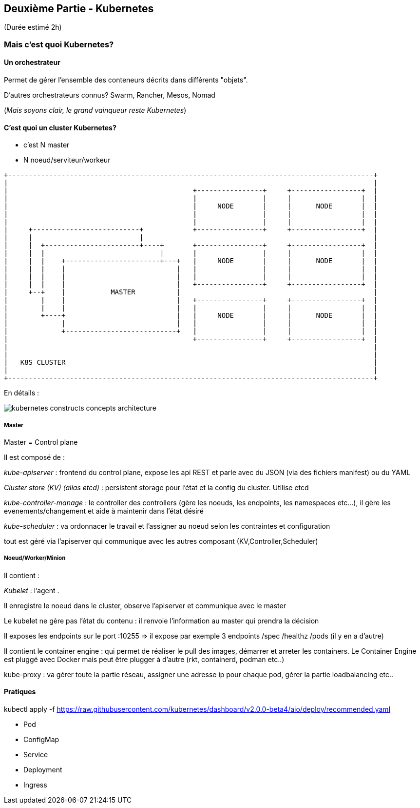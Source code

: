 == Deuxième Partie - Kubernetes

(Durée estimé 2h)

=== Mais c'est quoi Kubernetes?

==== Un orchestrateur

Permet de gérer l'ensemble des conteneurs décrits dans différents "objets".

D'autres orchestrateurs connus? Swarm, Rancher, Mesos, Nomad

(__Mais soyons clair, le grand vainqueur reste Kubernetes__)

==== C'est quoi un cluster Kubernetes?

* c'est N master
* N noeud/serviteur/workeur


[ditaa]
----
+-----------------------------------------------------------------------------------------+
|                                                                                         |
|                                             +----------------+     +-----------------+  |
|                                             |                |     |                 |  |
|                                             |     NODE       |     |      NODE       |  |
|                                             |                |     |                 |  |
|                                             |                |     |                 |  |
|     +--------------------------+            +----------------+     +-----------------+  |
|     |                          |                                                        |
|     |  +-----------------------+----+       +----------------+     +-----------------+  |
|     |  |                            |       |                |     |                 |  |
|     |  |    +-----------------------+---+   |     NODE       |     |      NODE       |  |
|     |  |    |                           |   |                |     |                 |  |
|     |  |    |                           |   |                |     |                 |  |
|     |  |    |                           |   +----------------+     +-----------------+  |
|     +--+    |           MASTER          |                                               |
|        |    |                           |   +----------------+     +-----------------+  |
|        |    |                           |   |                |     |                 |  |
|        +----+                           |   |     NODE       |     |      NODE       |  |
|             |                           |   |                |     |                 |  |
|             +---------------------------+   |                |     |                 |  |
|                                             +----------------+     +-----------------+  |
|                                                                                         |
|                                                                                         |
|   K8S CLUSTER                                                                           |
|                                                                                         |
+-----------------------------------------------------------------------------------------+

----

En détails :

image::assets/kubernetes-constructs-concepts-architecture.jpg[]

===== Master

Master = Control plane

Il est composé de  :

__kube-apiserver__ : frontend du control plane, expose les api REST et parle avec du JSON (via des fichiers manifest) ou du YAML

__Cluster store (KV) (alias etcd)__ : persistent storage pour l'état et la config du cluster. Utilise etcd

__kube-controller-manage__ : le controller des controllers (gère les noeuds, les endpoints, les namespaces etc...), il gère les evenements/changement et aide à maintenir dans l'état désiré

__kube-scheduler__ : va ordonnacer le travail et l'assigner au noeud selon les contraintes et configuration

tout est géré via l'apiserver qui communique avec les autres composant (KV,Controller,Scheduler)

===== Noeud/Worker/Minion

Il contient : 

__Kubelet__ : l'agent . 

Il enregistre le noeud dans le cluster, observe l'apiserver et communique avec le master

Le kubelet ne gère pas l'état du contenu : il renvoie l'information au master qui prendra la décision

Il exposes les endpoints sur le port :10255 => il expose par exemple 3 endpoints /spec /healthz /pods (il y en a d'autre)

Il contient le container engine : qui permet de réaliser le pull des images, démarrer et arreter les containers. Le Container Engine est pluggé avec Docker mais peut être plugger à d'autre (rkt, containerd, podman etc..)

kube-proxy : va gérer toute la partie réseau, assigner une adresse ip pour chaque pod, gérer la partie loadbalancing etc..


==== Pratiques

kubectl apply -f https://raw.githubusercontent.com/kubernetes/dashboard/v2.0.0-beta4/aio/deploy/recommended.yaml


- Pod
- ConfigMap
- Service
- Deployment
- Ingress

